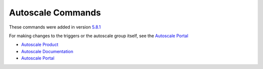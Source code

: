 .. _cli_autoscale:

Autoscale Commands
==================
These commands were added in version `5.8.1 <https://github.com/softlayer/softlayer-python/releases/tag/v5.8.1>`_

For making changes to the triggers or the autoscale group itself, see the `Autoscale Portal`_

- `Autoscale Product <https://www.ibm.com/cloud/auto-scaling>`_
- `Autoscale Documentation <https://cloud.ibm.com/docs/vsi?topic=virtual-servers-about-auto-scale>`_
- `Autoscale Portal`_

.. click:: SoftLayer.CLI.autoscale.list:cli
    :prog: autoscale list
    :show-nested:

.. click:: SoftLayer.CLI.autoscale.detail:cli
    :prog: autoscale detail
    :show-nested:

.. click:: SoftLayer.CLI.autoscale.scale:cli
    :prog: autoscale scale
    :show-nested:

.. click:: SoftLayer.CLI.autoscale.logs:cli
    :prog: autoscale logs
    :show-nested:

.. click:: SoftLayer.CLI.autoscale.tag:cli
    :prog: autoscale tag
    :show-nested:

.. click:: SoftLayer.CLI.autoscale.edit:cli
    :prog: autoscale edit
    :show-nested:


.. _Autoscale Portal: https://cloud.ibm.com/classic/autoscale
